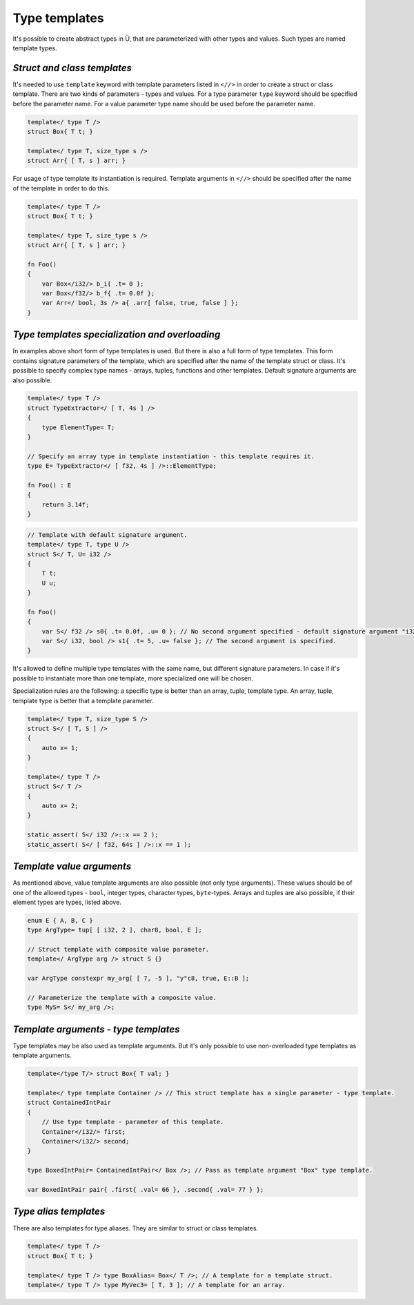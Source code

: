 Type templates
==============

It's possible to create abstract types in Ü, that are parameterized with other types and values.
Such types are named template types.

****************************
*Struct and class templates*
****************************

It's needed to use ``template`` keyword with template parameters listed in ``<//>`` in order to create a struct or class template.
There are two kinds of parameters - types and values.
For a type parameter ``type`` keyword should be specified before the parameter name.
For a value parameter type name should be used before the parameter name.

.. code-block:: u_spr

   template</ type T />
   struct Box{ T t; }
   
   template</ type T, size_type s />
   struct Arr{ [ T, s ] arr; }

For usage of type template its instantiation is required.
Template arguments in ``<//>`` should be specified after the name of the template in order to do this.

.. code-block:: u_spr

   template</ type T />
   struct Box{ T t; }
   
   template</ type T, size_type s />
   struct Arr{ [ T, s ] arr; }
   
   fn Foo()
   {
       var Box</i32/> b_i{ .t= 0 };
       var Box</f32/> b_f{ .t= 0.0f };
       var Arr</ bool, 3s /> a{ .arr[ false, true, false ] };
   }


***********************************************
*Type templates specialization and overloading*
***********************************************

In examples above short form of type templates is used.
But there is also a full form of type templates.
This form contains signature parameters of the template, which are specified after the name of the template struct or class.
It's possible to specify complex type names - arrays, tuples, functions and other templates.
Default signature arguments are also possible.

.. code-block:: u_spr

   template</ type T />
   struct TypeExtractor</ [ T, 4s ] />
   {
       type ElementType= T;
   }
   
   // Specify an array type in template instantiation - this template requires it.
   type E= TypeExtractor</ [ f32, 4s ] />::ElementType;
   
   fn Foo() : E
   {
       return 3.14f;
   }

.. code-block:: u_spr

   // Template with default signature argument.
   template</ type T, type U />
   struct S</ T, U= i32 />
   {
       T t;
       U u;
   }
   
   fn Foo()
   {
       var S</ f32 /> s0{ .t= 0.0f, .u= 0 }; // No second argument specified - default signature argument "i32" will be used.
       var S</ i32, bool /> s1{ .t= 5, .u= false }; // The second argument is specified.
   }

It's allowed to define multiple type templates with the same name, but different signature parameters.
In case if it's possible to instantiate more than one template, more specialized one will be chosen.

Specialization rules are the following: a specific type is better than an array, tuple, template type. An array, tuple, template type is better that a template parameter.

.. code-block:: u_spr

   template</ type T, size_type S />
   struct S</ [ T, S ] />
   {
       auto x= 1;
   }
   
   template</ type T />
   struct S</ T />
   {
       auto x= 2;
   }
   
   static_assert( S</ i32 />::x == 2 );
   static_assert( S</ [ f32, 64s ] />::x == 1 );

**************************
*Template value arguments*
**************************

As mentioned above, value template arguments are also possible (not only type arguments).
These values should be of one of the allowed types - ``bool``, integer types, character types, ``byte``-types.
Arrays and tuples are also possible, if their element types are types, listed above.

.. code-block:: u_spr

   enum E { A, B, C }
   type ArgType= tup[ [ i32, 2 ], char8, bool, E ];

   // Struct template with composite value parameter.
   template</ ArgType arg /> struct S {}

   var ArgType constexpr my_arg[ [ 7, -5 ], "y"c8, true, E::B ];

   // Parameterize the template with a composite value.
   type MyS= S</ my_arg />;


*************************************
*Template arguments - type templates*
*************************************

Type templates may be also used as template arguments.
But it's only possible to use non-overloaded type templates as template arguments.

.. code-block:: u_spr

   template</type T/> struct Box{ T val; }

   template</ type template Container /> // This struct template has a single parameter - type template.
   struct ContainedIntPair
   {
       // Use type template - parameter of this template.
       Container</i32/> first;
       Container</i32/> second;
   }

   type BoxedIntPair= ContainedIntPair</ Box />; // Pass as template argument "Box" type template.

   var BoxedIntPair pair{ .first{ .val= 66 }, .second{ .val= 77 } };

**********************
*Type alias templates*
**********************

There are also templates for type aliases.
They are similar to struct or class templates.

.. code-block:: u_spr

   template</ type T />
   struct Box{ T t; }
   
   template</ type T /> type BoxAlias= Box</ T />; // A template for a template struct.
   template</ type T /> type MyVec3= [ T, 3 ]; // A template for an array.

